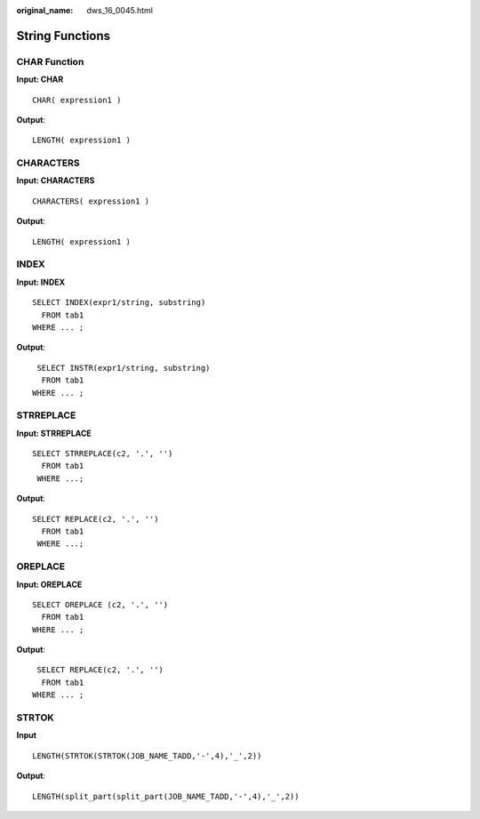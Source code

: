 :original_name: dws_16_0045.html

.. _dws_16_0045:

.. _en-us_topic_0000001860318637:

String Functions
================

.. _en-us_topic_0000001860318637__en-us_topic_0000001384550456_section98336268713:

CHAR Function
-------------

**Input: CHAR**

::

   CHAR( expression1 )

**Output**:

::

   LENGTH( expression1 )

.. _en-us_topic_0000001860318637__en-us_topic_0000001384550456_section18359116786:

CHARACTERS
----------

**Input: CHARACTERS**

::

   CHARACTERS( expression1 )

**Output**:

::

   LENGTH( expression1 )

.. _en-us_topic_0000001860318637__en-us_topic_0000001384550456_section5834203015820:

INDEX
-----

**Input: INDEX**

::

   SELECT INDEX(expr1/string, substring)
     FROM tab1
   WHERE ... ;

**Output**:

::

    SELECT INSTR(expr1/string, substring)
     FROM tab1
   WHERE ... ;

.. _en-us_topic_0000001860318637__en-us_topic_0000001384550456_section156724412105:

STRREPLACE
----------

**Input: STRREPLACE**

::

   SELECT STRREPLACE(c2, '.', '')
     FROM tab1
    WHERE ...;

**Output**:

::

   SELECT REPLACE(c2, '.', '')
     FROM tab1
    WHERE ...;

.. _en-us_topic_0000001860318637__en-us_topic_0000001384550456_section11574199161010:

OREPLACE
--------

**Input: OREPLACE**

::

   SELECT OREPLACE (c2, '.', '')
     FROM tab1
   WHERE ... ;

**Output**:

::

    SELECT REPLACE(c2, '.', '')
     FROM tab1
   WHERE ... ;

STRTOK
------

**Input**

::

   LENGTH(STRTOK(STRTOK(JOB_NAME_TADD,'-',4),'_',2))

**Output**:

::

   LENGTH(split_part(split_part(JOB_NAME_TADD,'-',4),'_',2))

